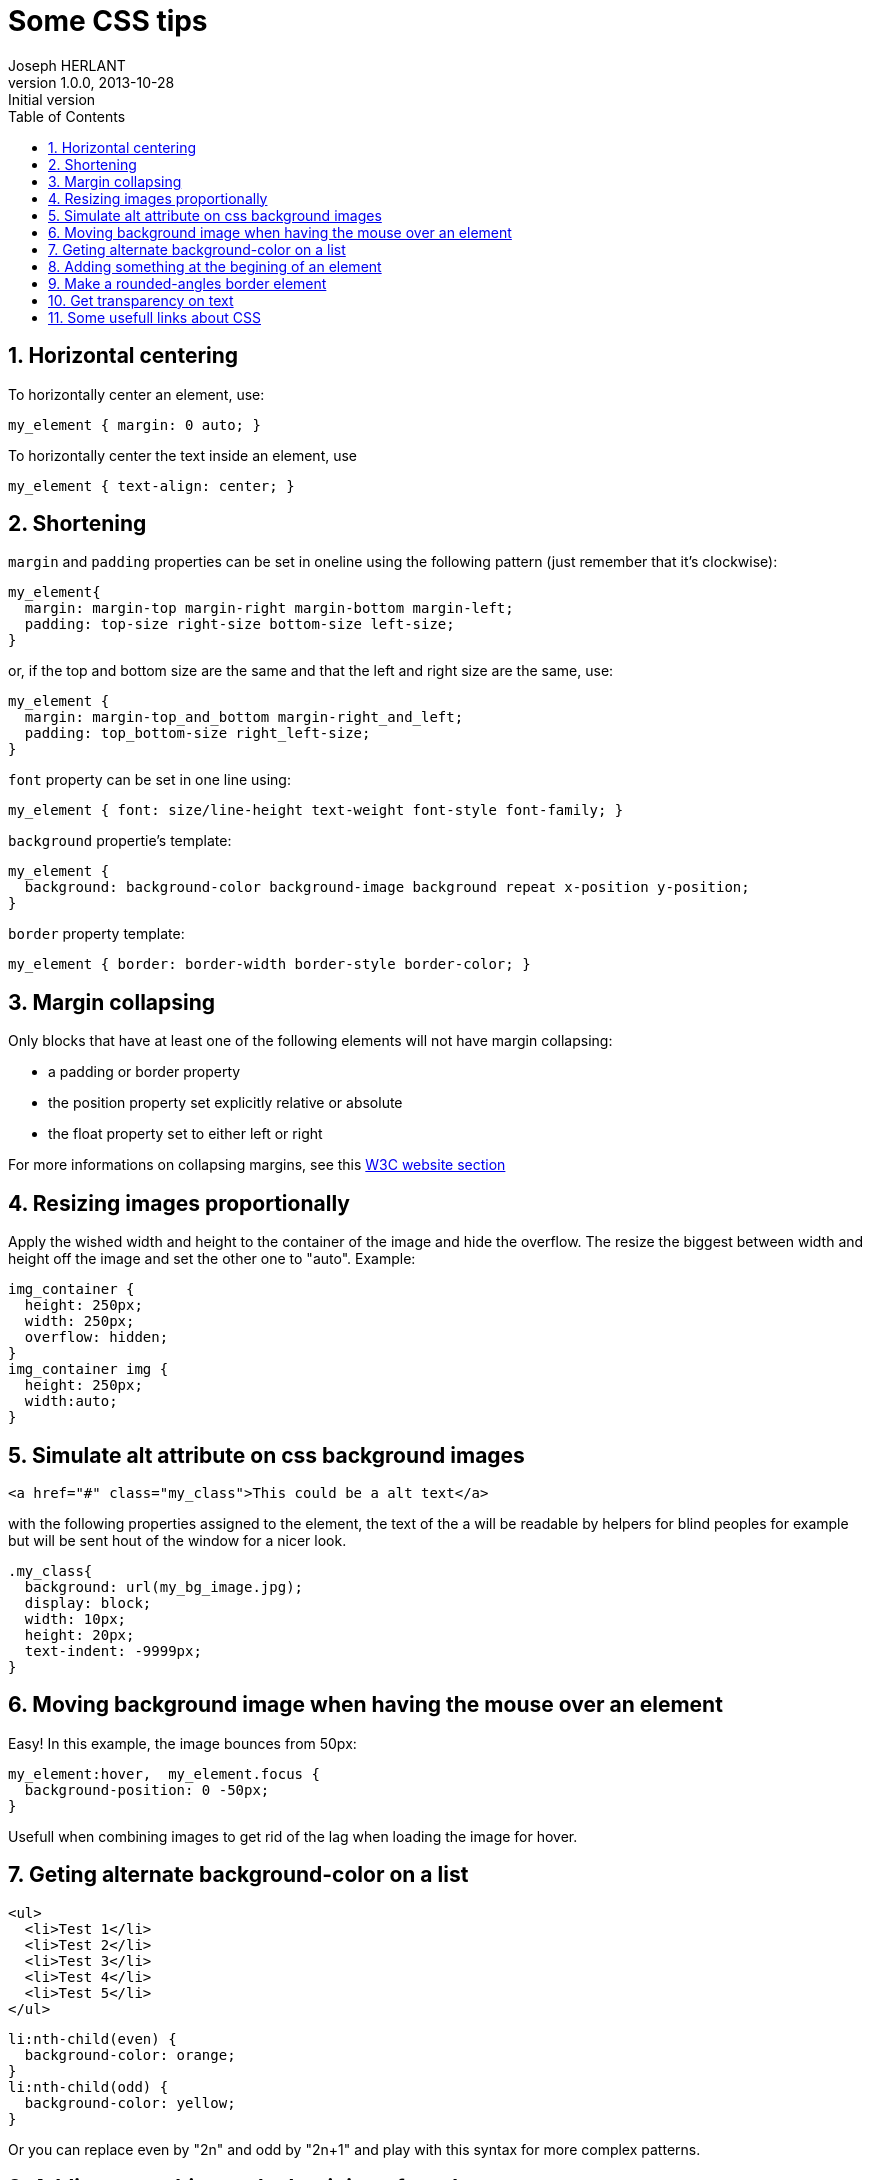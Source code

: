 Some CSS tips
=============
Joseph HERLANT
v1.0.0, 2013-10-28 : Initial version
:encoding: UTF-8
:description: Some tips about CSS that I want to keep track of. 
:keywords: CSS, margin, padding, collapsing, alignment
:lang: en
:data-uri:
:ascii-ids:
:linkcss:
:stylesdir: /custom_/css
:scriptsdir: /custom_/js
:icons:
:iconsdir: /usr/share/asciidoc/images/icons/
:numbered:
:toc:
:toclevels: 3
:doctype: article
:website: http://aerostitch.github.io
:tags.underline: <u>|</u>
:quotes.%: underline

/////
Comments
/////

Horizontal centering
--------------------

To horizontally center an element, use:

[source, css]
-----
my_element { margin: 0 auto; }
-----

To horizontally center the text inside an element, use

[source, css]
-----
my_element { text-align: center; }
-----


Shortening
----------

`margin` and `padding` properties can be set in oneline using the following pattern
(just remember that it's clockwise):

[source, css]
-----
my_element{
  margin: margin-top margin-right margin-bottom margin-left;
  padding: top-size right-size bottom-size left-size;
}
-----

or, if the top and bottom size are the same and that the left and  right size
are the same, use:

[source, css]
-----
my_element {
  margin: margin-top_and_bottom margin-right_and_left;
  padding: top_bottom-size right_left-size;
}
-----


`font` property can be set in one line using:

[source, css]
-----
my_element { font: size/line-height text-weight font-style font-family; }
-----

`background` propertie's template:

[source, css]
-----
my_element {
  background: background-color background-image background repeat x-position y-position;
}
-----

`border` property template:

[source, css]
-----
my_element { border: border-width border-style border-color; }
-----


Margin collapsing
-----------------

Only blocks that have at least one of the following elements will not have
margin collapsing:

 * a padding or border property
 * the position property set explicitly relative or absolute
 * the float property set to either left or right

For more informations on collapsing margins, see this
http://www.w3.org/TR/CSS2/box.html#collapsing-margins[W3C website section]

Resizing images proportionally
------------------------------

Apply the wished width and height to the container of the image and hide the
overflow. The resize the biggest between width and height off the image and set
the other one to "auto". Example:

[source, css]
-----
img_container {
  height: 250px;
  width: 250px;
  overflow: hidden;
}
img_container img {
  height: 250px;
  width:auto;
}
-----

Simulate alt attribute on css background images
-----------------------------------------------

[source, html]
-----
<a href="#" class="my_class">This could be a alt text</a>
-----

with the following properties assigned to the element, the text of the a will be
readable by helpers for blind peoples for example but will be sent hout of the
window for a nicer look.

[source, css]
-----
.my_class{
  background: url(my_bg_image.jpg);
  display: block;
  width: 10px;
  height: 20px;
  text-indent: -9999px;
}
-----

Moving background image when having the mouse over an element
-------------------------------------------------------------

Easy! In this example, the image bounces from 50px:

[source, css]
-----
my_element:hover,  my_element.focus {
  background-position: 0 -50px;
}
-----

Usefull when combining images to get rid of the lag when loading the image for
hover.

Geting alternate background-color on a list
-------------------------------------------

[source, html]
-----
<ul>
  <li>Test 1</li>
  <li>Test 2</li>
  <li>Test 3</li>
  <li>Test 4</li>
  <li>Test 5</li>
</ul>
-----

[source, css]
-----
li:nth-child(even) {
  background-color: orange;
}
li:nth-child(odd) {
  background-color: yellow;
}
-----


Or you can replace even by "2n" and odd by "2n+1" and play with this syntax for
more complex patterns.

Adding something at the begining of an element
----------------------------------------------

This is done by the ":before" pseudo element:

[source, css]
-----
p:before {
  content: '->';
  margin: 5px;
}
-----

Make a rounded-angles border element
------------------------------------

Just add the border-radius (and the several vendors-specific versions) css
property to the element:

[source, css]
-----
my_element {
  -webkit-border-radius: 10px;
  -moz-border-radius: 10px;
  border-radius: 10px;
}
-----

Get transparency on text
------------------------

Use the rgba color declaration instead of the hex version, passing it a 4th
parameter which is the transparency:

[source, css]
-----
my_element { color: rgba(100, 35, 360, .5); }
-----

or try out the HSLa color declaration.

Some usefull links about CSS
----------------------------

http://necolas.github.io/normalize.css/
http://meyerweb.com/eric/tools/css/reset/
http://clagnut.com/sandbox/imagetest
http://css-tricks.com/pseudo-class-selectors/
http://css-tricks.com/pseudo-element-roundup/

http://hex2rgba.devoth.com/[A hex to RGBA color converter]
